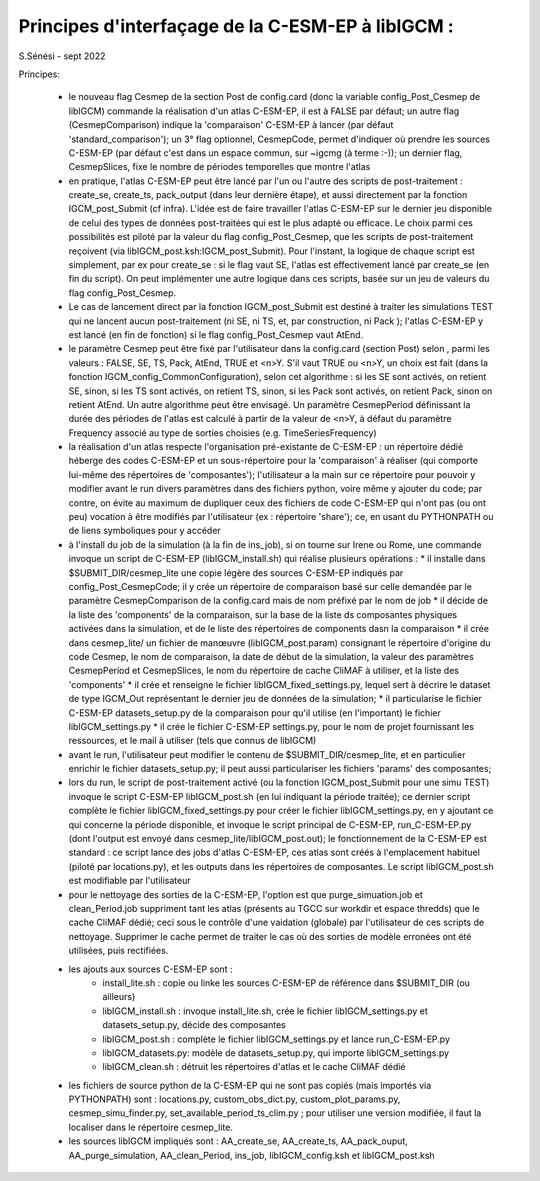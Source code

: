 =====================================================
Principes d'interfaçage de la C-ESM-EP à libIGCM :
=====================================================

S.Sénési - sept 2022

Principes:

   - le nouveau flag Cesmep de la section Post de config.card (donc la variable config_Post_Cesmep de libIGCM) commande la réalisation d'un atlas C-ESM-EP, il est à FALSE par défaut; un autre flag (CesmepComparison) indique la 'comparaison' C-ESM-EP à lancer (par défaut 'standard_comparison'); un 3° flag optionnel, CesmepCode, permet d'indiquer où prendre les sources C-ESM-EP (par défaut c'est dans un espace commun, sur ~igcmg (à terme :-)); un dernier flag, CesmepSlices, fixe le nombre de périodes temporelles que montre l'atlas

   - en pratique, l'atlas C-ESM-EP peut être lancé par l'un ou l'autre des scripts de post-traitement : create_se, create_ts, pack_output (dans leur dernière étape), et aussi directement par la fonction IGCM_post_Submit (cf infra). L'idée est de faire travailler l'atlas C-ESM-EP sur le dernier jeu disponible de celui des types de données post-traitées qui est le plus adapté ou efficace. Le choix parmi ces possibilités est piloté par la valeur du flag config_Post_Cesmep, que les scripts de post-traitement reçoivent (via libIGCM_post.ksh:IGCM_post_Submit). Pour l'instant, la logique de chaque script est simplement, par ex pour create_se : si le flag vaut SE, l'atlas est effectivement lancé par create_se (en fin du script). On peut implémenter une autre logique dans ces scripts, basée sur un jeu de valeurs du flag config_Post_Cesmep.

   - Le cas de lancement direct par la fonction IGCM_post_Submit est destiné à traiter les simulations TEST qui ne lancent aucun post-traitement (ni SE, ni TS, et, par construction, ni Pack ); l'atlas C-ESM-EP y est lancé (en fin de fonction) si le flag config_Post_Cesmep vaut AtEnd.

   - le paramètre Cesmep peut être fixé par l'utilisateur dans la config.card (section Post) selon , parmi les valeurs : FALSE, SE, TS, Pack, AtEnd, TRUE et <n>Y. S'il vaut TRUE ou <n>Y, un choix est fait (dans la fonction IGCM_config_CommonConfiguration), selon cet algorithme : si les SE sont activés, on retient SE, sinon, si les TS sont activés, on retient TS, sinon, si les Pack sont activés, on retient Pack, sinon on retient AtEnd. Un autre algorithme peut être envisagé. Un paramètre CesmepPeriod définissant la durée des périodes de l'atlas est calculé à partir de la valeur de <n>Y, à défaut du paramètre Frequency associé au type de sorties choisies (e.g. TimeSeriesFrequency)

   - la réalisation d'un atlas respecte l'organisation pré-existante de C-ESM-EP : un répertoire dédié héberge des codes C-ESM-EP et un sous-répertoire pour la 'comparaison' à réaliser (qui comporte lui-même des répertoires de 'composantes'); l'utilisateur a la main sur ce répertoire pour pouvoir y modifier avant le run divers paramètres dans des fichiers python, voire même y ajouter du code; par contre, on évite au maximum de dupliquer ceux des fichiers de code C-ESM-EP qui n'ont pas (ou ont peu) vocation à être modifiés par l'utilisateur (ex : répertoire 'share'); ce, en usant du PYTHONPATH ou de liens symboliques pour y accéder 

   - à l'install du job de la simulation (à la fin de ins_job), si on tourne sur Irene ou Rome, une commande invoque un script de C-ESM-EP (libIGCM_install.sh) qui réalise plusieurs opérations :
     * il installe dans $SUBMIT_DIR/cesmep_lite une copie légère des sources C-ESM-EP indiqués par config_Post_CesmepCode; il y crée un répertoire de comparaison basé sur celle demandée par le paramètre CesmepComparison de la config.card mais de nom préfixé par le nom de job
     * il décide de la liste des 'components' de la comparaison, sur la base de la liste ds composantes physiques activées dans la simulation, et de le liste des répertoires de components dasn la comparaison
     * il crée dans cesmep_lite/ un fichier de manœuvre (libIGCM_post.param) consignant le répertoire d'origine du code Cesmep, le nom de comparaison, la date de début de la simulation, la valeur des paramètres CesmepPeriod et CesmepSlices, le nom du répertoire de cache CliMAF à utiliser, et la liste des 'components'
     * il crée et renseigne le fichier libIGCM_fixed_settings.py, lequel sert à décrire le dataset de type IGCM_Out représentant le dernier jeu de données de la simulation;
     * il particularise le fichier C-ESM-EP datasets_setup.py de la comparaison pour qu'il utilise (en l'important) le fichier libIGCM_settings.py
     * il crée le fichier C-ESM-EP settings.py, pour le nom de projet fournissant les ressources, et le mail à utiliser (tels que connus de libIGCM)

   - avant le run, l'utilisateur peut modifier le contenu de $SUBMIT_DIR/cesmep_lite, et en particulier enrichir le fichier datasets_setup.py; il peut aussi particulariser les fichiers 'params' des composantes;

   - lors du run, le script de post-traitement activé (ou la fonction IGCM_post_Submit pour une simu TEST) invoque le script C-ESM-EP libIGCM_post.sh (en lui indiquant la période traitée); ce dernier script complète le fichier libIGCM_fixed_settings.py pour créer le fichier libIGCM_settings.py, en y ajoutant ce qui concerne la période disponible, et invoque le script principal de C-ESM-EP, run_C-ESM-EP.py (dont l'output est envoyé dans cesmep_lite/libIGCM_post.out); le fonctionnement de la C-ESM-EP est standard : ce script lance des jobs d'atlas C-ESM-EP, ces atlas sont créés à l'emplacement habituel (piloté par locations.py), et les outputs dans les répertoires de composantes. Le script libIGCM_post.sh est modifiable par l'utilisateur

   - pour le nettoyage des sorties de la C-ESM-EP, l'option est que purge_simuation.job et clean_Period.job suppriment tant les atlas (présents au TGCC sur workdir et espace thredds) que le cache CliMAF dédié; ceci sous le contrôle d'une vaidation (globale) par l'utilisateur de ces scripts de nettoyage. Supprimer le cache permet de traiter le cas où des sorties de modèle erronées ont été utilisées, puis rectifiées.

   - les ajouts aux sources C-ESM-EP sont :
        * install_lite.sh    : copie ou linke les sources C-ESM-EP de référence dans $SUBMIT_DIR (ou ailleurs)
        * libIGCM_install.sh : invoque install_lite.sh, crée le fichier libIGCM_settings.py et datasets_setup.py, décide des composantes
        * libIGCM_post.sh    : complète le fichier libIGCM_settings.py et lance run_C-ESM-EP.py
        * libIGCM_datasets.py: modèle de datasets_setup.py, qui importe libIGCM_settings.py
	* libIGCM_clean.sh   : détruit les répertoires d'atlas et le cache CliMAF dédié

   - les fichiers de source python de la C-ESM-EP qui ne sont pas copiés (mais importés via PYTHONPATH) sont : locations.py, custom_obs_dict.py, custom_plot_params.py, cesmep_simu_finder.py, set_available_period_ts_clim.py ; pour utiliser une version modifiée, il faut la localiser dans le répertoire cesmep_lite.

   - les sources libIGCM impliqués sont : AA_create_se, AA_create_ts, AA_pack_ouput, AA_purge_simulation, AA_clean_Period, ins_job, libIGCM_config.ksh et libIGCM_post.ksh



